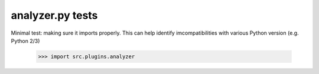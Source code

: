 analyzer.py tests
================================

Minimal test: making sure it imports properly.  This can help identify
imcompatibilities with various Python version (e.g. Python 2/3)

    >>> import src.plugins.analyzer
